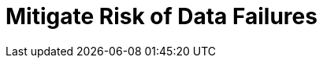 = Mitigate Risk of Data Failures
:description: 
:sectanchors: 
:url-repo:  
:page-tags: 
:figure-caption!:
:table-caption!:
:example-caption!: